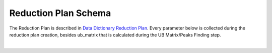 Reduction Plan Schema
=======================

The Reduction Plan is described in `Data Dictionary Reduction Plan <https://ornlrse.clm.ibmcloud.com/rm/web#action=com.ibm.rdm.web.pages.showArtifactPage&artifactURI=https%3A%2F%2Fornlrse.clm.ibmcloud.com%2Frm%2Fresources%2FTX_FsGEMM9tEe6kustJDRk6kQ&vvc.configuration=https%3A%2F%2Fornlrse.clm.ibmcloud.com%2Frm%2Fcm%2Fstream%2F_DEcs8OHJEeyU5_2AJWnXOQ&componentURI=https%3A%2F%2Fornlrse.clm.ibmcloud.com%2Frm%2Frm-projects%2F_DADVIOHJEeyU5_2AJWnXOQ%2Fcomponents%2F_DEP4oOHJEeyU5_2AJWnXOQ>`_.
Every parameter below is collected during the reduction plan creation, besides ub_matrix that is calculated during the UB Matrix/Peaks Finding step.

.. mermaid::

 classDiagram
    ReductionPlanModel "1" --> "1" InstrumentModel
    ReductionPlanModel "1" --> "1" CalibrationModel
    ReductionPlanModel "1" -->"1" NormalizationModel

    class ReductionPlanModel{
        +String name
        +InstrumentModel instrument
        +String experiment
        +String run_range
        +String mask_filepath
        +String background_filepath
        +String grouping
        +String reduction_plan_filepath
        +CalibrationModel calibration
        +NormalizationModel vanadium
        +Mantid:OrientedLattice ub_matrix
    }

    class InstrumentModel{
        +String facility
        +String filesystem_name
        +String reference_name
        +List~Number~[1|2] wavelength
        +String raw_file_format
        +String goniometer
    }

    class CalibrationModel{
        +String detector_filepath
        +String tube_filepath
    }

    class NormalizationModel{
        +String flux_filepath
        +String solid_angle_filepath
    }

|